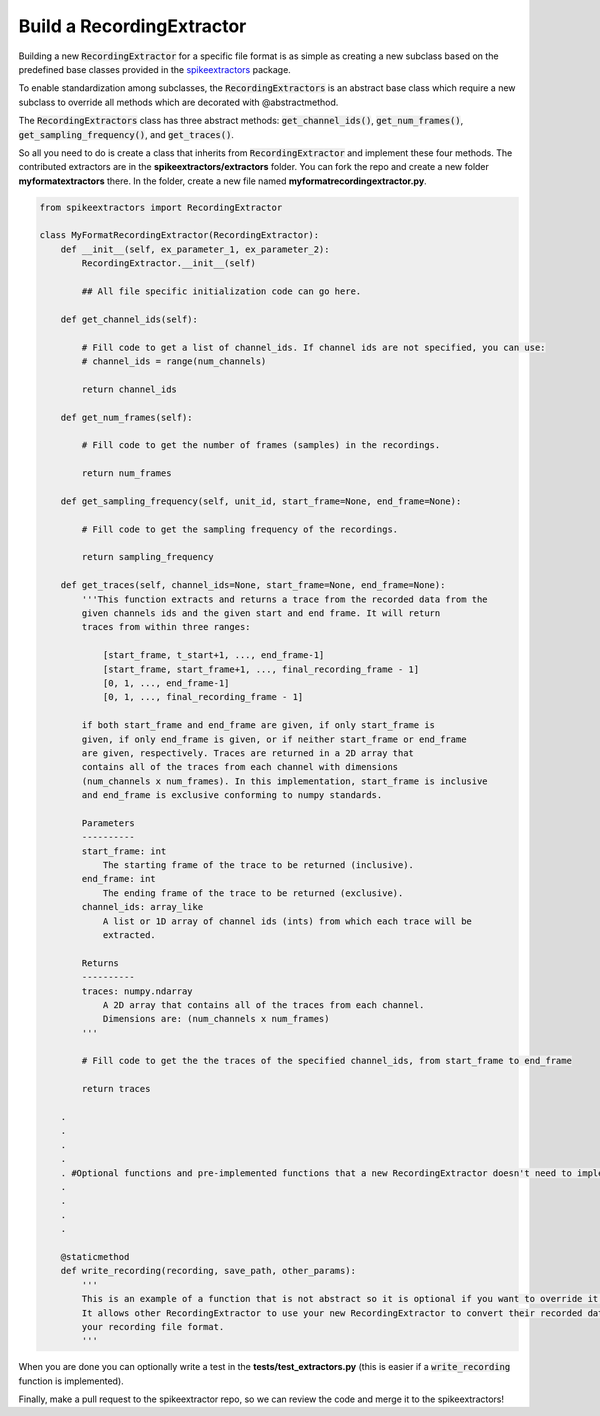 Build a RecordingExtractor
----------------------------

Building a new :code:`RecordingExtractor` for a specific file format is as simple as creating a new
subclass based on the predefined base classes provided in the
`spikeextractors <https://github.com/SpikeInterface/spikeextractors>`_ package.

To enable standardization among subclasses, the :code:`RecordingExtractors` is an abstract base class which require a new
subclass to override all methods which are decorated with @abstractmethod.

The :code:`RecordingExtractors` class has three abstract methods: :code:`get_channel_ids()`, :code:`get_num_frames()`,
:code:`get_sampling_frequency()`, and :code:`get_traces()`.

So all you need to do is create a class that inherits from :code:`RecordingExtractor` and implement these four methods.
The contributed extractors are in the **spikeextractors/extractors** folder. You can fork the repo and create a new folder
**myformatextractors** there. In the folder, create a new file named **myformatrecordingextractor.py**.

.. code-block:: python

    from spikeextractors import RecordingExtractor

    class MyFormatRecordingExtractor(RecordingExtractor):
        def __init__(self, ex_parameter_1, ex_parameter_2):
            RecordingExtractor.__init__(self)

            ## All file specific initialization code can go here.

        def get_channel_ids(self):

            # Fill code to get a list of channel_ids. If channel ids are not specified, you can use:
            # channel_ids = range(num_channels)

            return channel_ids

        def get_num_frames(self):

            # Fill code to get the number of frames (samples) in the recordings.

            return num_frames

        def get_sampling_frequency(self, unit_id, start_frame=None, end_frame=None):

            # Fill code to get the sampling frequency of the recordings.

            return sampling_frequency

        def get_traces(self, channel_ids=None, start_frame=None, end_frame=None):
            '''This function extracts and returns a trace from the recorded data from the
            given channels ids and the given start and end frame. It will return
            traces from within three ranges:

                [start_frame, t_start+1, ..., end_frame-1]
                [start_frame, start_frame+1, ..., final_recording_frame - 1]
                [0, 1, ..., end_frame-1]
                [0, 1, ..., final_recording_frame - 1]

            if both start_frame and end_frame are given, if only start_frame is
            given, if only end_frame is given, or if neither start_frame or end_frame
            are given, respectively. Traces are returned in a 2D array that
            contains all of the traces from each channel with dimensions
            (num_channels x num_frames). In this implementation, start_frame is inclusive
            and end_frame is exclusive conforming to numpy standards.

            Parameters
            ----------
            start_frame: int
                The starting frame of the trace to be returned (inclusive).
            end_frame: int
                The ending frame of the trace to be returned (exclusive).
            channel_ids: array_like
                A list or 1D array of channel ids (ints) from which each trace will be
                extracted.

            Returns
            ----------
            traces: numpy.ndarray
                A 2D array that contains all of the traces from each channel.
                Dimensions are: (num_channels x num_frames)
            '''

            # Fill code to get the the traces of the specified channel_ids, from start_frame to end_frame

            return traces

        .
        .
        .
        .
        . #Optional functions and pre-implemented functions that a new RecordingExtractor doesn't need to implement
        .
        .
        .
        .

        @staticmethod
        def write_recording(recording, save_path, other_params):
            '''
            This is an example of a function that is not abstract so it is optional if you want to override it.
            It allows other RecordingExtractor to use your new RecordingExtractor to convert their recorded data into
            your recording file format.
            '''


When you are done you can optionally write a test in the **tests/test_extractors.py** (this is easier if a
:code:`write_recording` function is implemented).

Finally, make a pull request to the spikeextractor repo, so we can review the code and merge it to the spikeextractors!